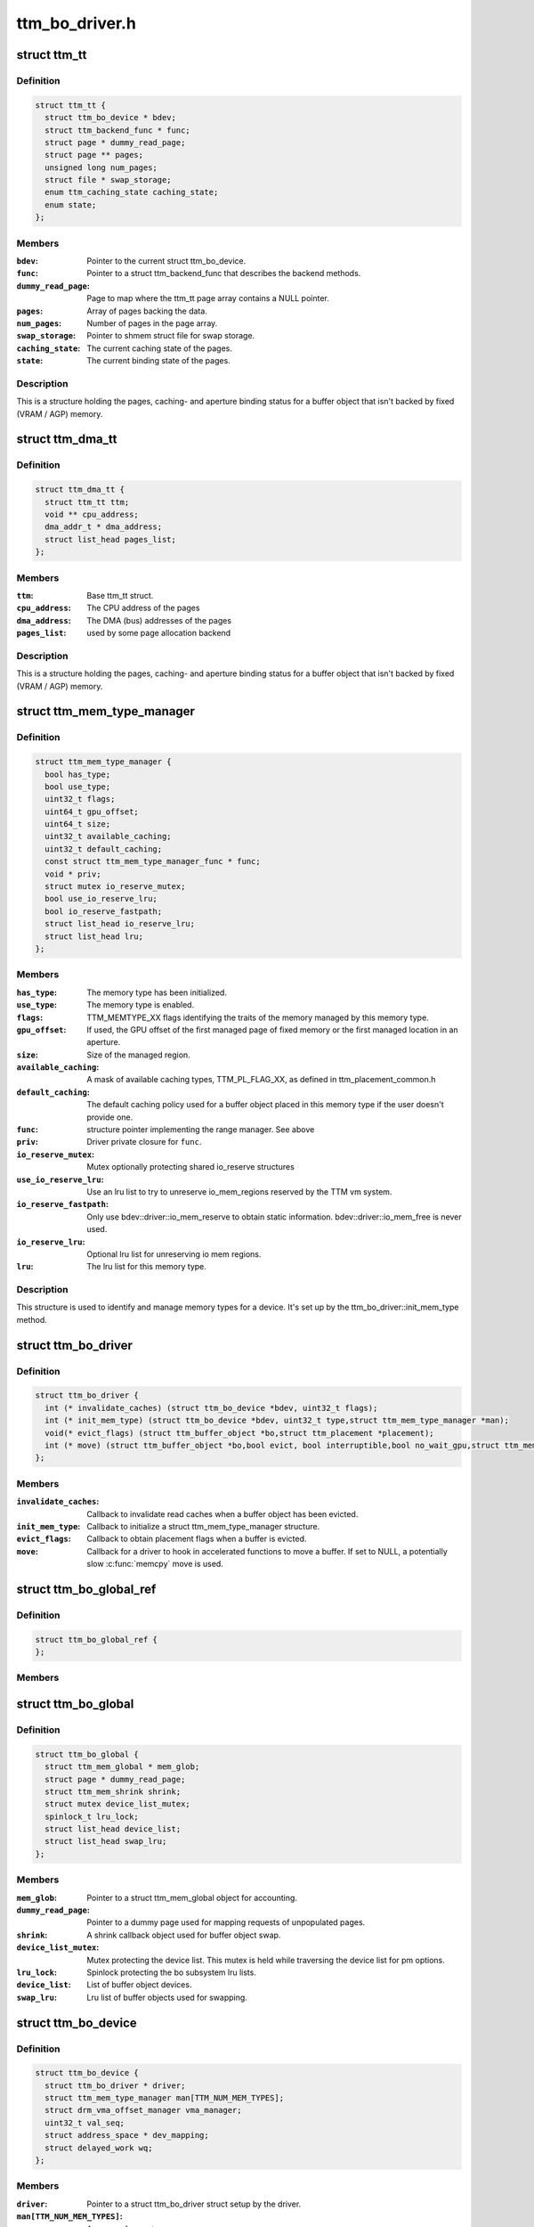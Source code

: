 .. -*- coding: utf-8; mode: rst -*-

===============
ttm_bo_driver.h
===============


.. _`ttm_tt`:

struct ttm_tt
=============

.. c:type:: ttm_tt

    


.. _`ttm_tt.definition`:

Definition
----------

.. code-block:: c

  struct ttm_tt {
    struct ttm_bo_device * bdev;
    struct ttm_backend_func * func;
    struct page * dummy_read_page;
    struct page ** pages;
    unsigned long num_pages;
    struct file * swap_storage;
    enum ttm_caching_state caching_state;
    enum state;
  };


.. _`ttm_tt.members`:

Members
-------

:``bdev``:
    Pointer to the current struct ttm_bo_device.

:``func``:
    Pointer to a struct ttm_backend_func that describes
    the backend methods.

:``dummy_read_page``:
    Page to map where the ttm_tt page array contains a NULL
    pointer.

:``pages``:
    Array of pages backing the data.

:``num_pages``:
    Number of pages in the page array.

:``swap_storage``:
    Pointer to shmem struct file for swap storage.

:``caching_state``:
    The current caching state of the pages.

:``state``:
    The current binding state of the pages.




.. _`ttm_tt.description`:

Description
-----------

This is a structure holding the pages, caching- and aperture binding
status for a buffer object that isn't backed by fixed (VRAM / AGP)
memory.



.. _`ttm_dma_tt`:

struct ttm_dma_tt
=================

.. c:type:: ttm_dma_tt

    


.. _`ttm_dma_tt.definition`:

Definition
----------

.. code-block:: c

  struct ttm_dma_tt {
    struct ttm_tt ttm;
    void ** cpu_address;
    dma_addr_t * dma_address;
    struct list_head pages_list;
  };


.. _`ttm_dma_tt.members`:

Members
-------

:``ttm``:
    Base ttm_tt struct.

:``cpu_address``:
    The CPU address of the pages

:``dma_address``:
    The DMA (bus) addresses of the pages

:``pages_list``:
    used by some page allocation backend




.. _`ttm_dma_tt.description`:

Description
-----------

This is a structure holding the pages, caching- and aperture binding
status for a buffer object that isn't backed by fixed (VRAM / AGP)
memory.



.. _`ttm_mem_type_manager`:

struct ttm_mem_type_manager
===========================

.. c:type:: ttm_mem_type_manager

    


.. _`ttm_mem_type_manager.definition`:

Definition
----------

.. code-block:: c

  struct ttm_mem_type_manager {
    bool has_type;
    bool use_type;
    uint32_t flags;
    uint64_t gpu_offset;
    uint64_t size;
    uint32_t available_caching;
    uint32_t default_caching;
    const struct ttm_mem_type_manager_func * func;
    void * priv;
    struct mutex io_reserve_mutex;
    bool use_io_reserve_lru;
    bool io_reserve_fastpath;
    struct list_head io_reserve_lru;
    struct list_head lru;
  };


.. _`ttm_mem_type_manager.members`:

Members
-------

:``has_type``:
    The memory type has been initialized.

:``use_type``:
    The memory type is enabled.

:``flags``:
    TTM_MEMTYPE_XX flags identifying the traits of the memory
    managed by this memory type.

:``gpu_offset``:
    If used, the GPU offset of the first managed page of
    fixed memory or the first managed location in an aperture.

:``size``:
    Size of the managed region.

:``available_caching``:
    A mask of available caching types, TTM_PL_FLAG_XX,
    as defined in ttm_placement_common.h

:``default_caching``:
    The default caching policy used for a buffer object
    placed in this memory type if the user doesn't provide one.

:``func``:
    structure pointer implementing the range manager. See above

:``priv``:
    Driver private closure for ``func``\ .

:``io_reserve_mutex``:
    Mutex optionally protecting shared io_reserve structures

:``use_io_reserve_lru``:
    Use an lru list to try to unreserve io_mem_regions
    reserved by the TTM vm system.

:``io_reserve_fastpath``:
    Only use bdev::driver::io_mem_reserve to obtain
    static information. bdev::driver::io_mem_free is never used.

:``io_reserve_lru``:
    Optional lru list for unreserving io mem regions.

:``lru``:
    The lru list for this memory type.




.. _`ttm_mem_type_manager.description`:

Description
-----------

This structure is used to identify and manage memory types for a device.
It's set up by the ttm_bo_driver::init_mem_type method.



.. _`ttm_bo_driver`:

struct ttm_bo_driver
====================

.. c:type:: ttm_bo_driver

    


.. _`ttm_bo_driver.definition`:

Definition
----------

.. code-block:: c

  struct ttm_bo_driver {
    int (* invalidate_caches) (struct ttm_bo_device *bdev, uint32_t flags);
    int (* init_mem_type) (struct ttm_bo_device *bdev, uint32_t type,struct ttm_mem_type_manager *man);
    void(* evict_flags) (struct ttm_buffer_object *bo,struct ttm_placement *placement);
    int (* move) (struct ttm_buffer_object *bo,bool evict, bool interruptible,bool no_wait_gpu,struct ttm_mem_reg *new_mem);
  };


.. _`ttm_bo_driver.members`:

Members
-------

:``invalidate_caches``:
    Callback to invalidate read caches when a buffer object
    has been evicted.

:``init_mem_type``:
    Callback to initialize a struct ttm_mem_type_manager
    structure.

:``evict_flags``:
    Callback to obtain placement flags when a buffer is evicted.

:``move``:
    Callback for a driver to hook in accelerated functions to
    move a buffer.
    If set to NULL, a potentially slow :c:func:`memcpy` move is used.




.. _`ttm_bo_global_ref`:

struct ttm_bo_global_ref
========================

.. c:type:: ttm_bo_global_ref

    Argument to initialize a struct ttm_bo_global.


.. _`ttm_bo_global_ref.definition`:

Definition
----------

.. code-block:: c

  struct ttm_bo_global_ref {
  };


.. _`ttm_bo_global_ref.members`:

Members
-------




.. _`ttm_bo_global`:

struct ttm_bo_global
====================

.. c:type:: ttm_bo_global

    Buffer object driver global data.


.. _`ttm_bo_global.definition`:

Definition
----------

.. code-block:: c

  struct ttm_bo_global {
    struct ttm_mem_global * mem_glob;
    struct page * dummy_read_page;
    struct ttm_mem_shrink shrink;
    struct mutex device_list_mutex;
    spinlock_t lru_lock;
    struct list_head device_list;
    struct list_head swap_lru;
  };


.. _`ttm_bo_global.members`:

Members
-------

:``mem_glob``:
    Pointer to a struct ttm_mem_global object for accounting.

:``dummy_read_page``:
    Pointer to a dummy page used for mapping requests
    of unpopulated pages.

:``shrink``:
    A shrink callback object used for buffer object swap.

:``device_list_mutex``:
    Mutex protecting the device list.
    This mutex is held while traversing the device list for pm options.

:``lru_lock``:
    Spinlock protecting the bo subsystem lru lists.

:``device_list``:
    List of buffer object devices.

:``swap_lru``:
    Lru list of buffer objects used for swapping.




.. _`ttm_bo_device`:

struct ttm_bo_device
====================

.. c:type:: ttm_bo_device

    Buffer object driver device-specific data.


.. _`ttm_bo_device.definition`:

Definition
----------

.. code-block:: c

  struct ttm_bo_device {
    struct ttm_bo_driver * driver;
    struct ttm_mem_type_manager man[TTM_NUM_MEM_TYPES];
    struct drm_vma_offset_manager vma_manager;
    uint32_t val_seq;
    struct address_space * dev_mapping;
    struct delayed_work wq;
  };


.. _`ttm_bo_device.members`:

Members
-------

:``driver``:
    Pointer to a struct ttm_bo_driver struct setup by the driver.

:``man[TTM_NUM_MEM_TYPES]``:
    An array of mem_type_managers.

:``vma_manager``:
    Address space manager

:``val_seq``:
    Current validation sequence.

:``dev_mapping``:
    A pointer to the struct address_space representing the
    device address space.

:``wq``:
    Work queue structure for the delayed delete workqueue.




.. _`ttm_bo_device.lru_lock`:

lru_lock
--------

Spinlock that protects the buffer+device lru lists and
ddestroy lists.



.. _`ttm_flag_masked`:

ttm_flag_masked
===============

.. c:function:: uint32_t ttm_flag_masked (uint32_t *old, uint32_t new, uint32_t mask)

    :param uint32_t \*old:
        Pointer to the result and original value.

    :param uint32_t new:
        New value of bits.

    :param uint32_t mask:
        Mask of bits to change.



.. _`ttm_flag_masked.description`:

Description
-----------

Convenience function to change a number of bits identified by a mask.



.. _`ttm_tt_init`:

ttm_tt_init
===========

.. c:function:: int ttm_tt_init (struct ttm_tt *ttm, struct ttm_bo_device *bdev, unsigned long size, uint32_t page_flags, struct page *dummy_read_page)

    :param struct ttm_tt \*ttm:
        The struct ttm_tt.

    :param struct ttm_bo_device \*bdev:
        pointer to a struct ttm_bo_device:

    :param unsigned long size:
        Size of the data needed backing.

    :param uint32_t page_flags:
        Page flags as identified by TTM_PAGE_FLAG_XX flags.

    :param struct page \*dummy_read_page:
        See struct ttm_bo_device.



.. _`ttm_tt_init.description`:

Description
-----------

Create a struct ttm_tt to back data with system memory pages.
No pages are actually allocated.



.. _`ttm_tt_init.null`:

NULL
----

Out of memory.



.. _`ttm_tt_fini`:

ttm_tt_fini
===========

.. c:function:: void ttm_tt_fini (struct ttm_tt *ttm)

    :param struct ttm_tt \*ttm:
        the ttm_tt structure.



.. _`ttm_tt_fini.description`:

Description
-----------

Free memory of ttm_tt structure



.. _`ttm_tt_bind`:

ttm_tt_bind
===========

.. c:function:: int ttm_tt_bind (struct ttm_tt *ttm, struct ttm_mem_reg *bo_mem)

    :param struct ttm_tt \*ttm:
        The struct ttm_tt containing backing pages.

    :param struct ttm_mem_reg \*bo_mem:
        The struct ttm_mem_reg identifying the binding location.



.. _`ttm_tt_bind.description`:

Description
-----------

Bind the pages of ``ttm`` to an aperture location identified by ``bo_mem``



.. _`ttm_tt_destroy`:

ttm_tt_destroy
==============

.. c:function:: void ttm_tt_destroy (struct ttm_tt *ttm)

    :param struct ttm_tt \*ttm:
        The struct ttm_tt.



.. _`ttm_tt_destroy.description`:

Description
-----------

Unbind, unpopulate and destroy common struct ttm_tt.



.. _`ttm_tt_unbind`:

ttm_tt_unbind
=============

.. c:function:: void ttm_tt_unbind (struct ttm_tt *ttm)

    :param struct ttm_tt \*ttm:
        The struct ttm_tt.



.. _`ttm_tt_unbind.description`:

Description
-----------

Unbind a struct ttm_tt.



.. _`ttm_tt_swapin`:

ttm_tt_swapin
=============

.. c:function:: int ttm_tt_swapin (struct ttm_tt *ttm)

    :param struct ttm_tt \*ttm:
        The struct ttm_tt.



.. _`ttm_tt_swapin.description`:

Description
-----------

Swap in a previously swap out ttm_tt.



.. _`ttm_tt_set_placement_caching`:

ttm_tt_set_placement_caching
============================

.. c:function:: int ttm_tt_set_placement_caching (struct ttm_tt *ttm, uint32_t placement)

    :param struct ttm_tt \*ttm:

        *undescribed*

    :param uint32_t placement:
        Flag indicating the desired caching policy.



.. _`ttm_tt_set_placement_caching.description`:

Description
-----------

This function will change caching policy of any default kernel mappings of
the pages backing ``ttm``\ . If changing from cached to uncached or
write-combined,
all CPU caches will first be flushed to make sure the data of the pages
hit RAM. This function may be very costly as it involves global TLB
and cache flushes and potential page splitting / combining.



.. _`ttm_tt_set_placement_caching.description`:

Description
-----------

This function will change caching policy of any default kernel mappings of
the pages backing ``ttm``\ . If changing from cached to uncached or
write-combined,
all CPU caches will first be flushed to make sure the data of the pages
hit RAM. This function may be very costly as it involves global TLB
and cache flushes and potential page splitting / combining.



.. _`ttm_tt_unpopulate`:

ttm_tt_unpopulate
=================

.. c:function:: void ttm_tt_unpopulate (struct ttm_tt *ttm)

    free pages from a ttm

    :param struct ttm_tt \*ttm:
        Pointer to the ttm_tt structure



.. _`ttm_tt_unpopulate.description`:

Description
-----------

Calls the driver method to free all pages from a ttm



.. _`ttm_mem_reg_is_pci`:

ttm_mem_reg_is_pci
==================

.. c:function:: bool ttm_mem_reg_is_pci (struct ttm_bo_device *bdev, struct ttm_mem_reg *mem)

    :param struct ttm_bo_device \*bdev:
        Pointer to a struct ttm_bo_device.

    :param struct ttm_mem_reg \*mem:
        A valid struct ttm_mem_reg.



.. _`ttm_mem_reg_is_pci.description`:

Description
-----------

Returns true if the memory described by ``mem`` is PCI memory,
false otherwise.



.. _`ttm_bo_mem_space`:

ttm_bo_mem_space
================

.. c:function:: int ttm_bo_mem_space (struct ttm_buffer_object *bo, struct ttm_placement *placement, struct ttm_mem_reg *mem, bool interruptible, bool no_wait_gpu)

    :param struct ttm_buffer_object \*bo:
        Pointer to a struct ttm_buffer_object. the data of which
        we want to allocate space for.

    :param struct ttm_placement \*placement:

        *undescribed*

    :param struct ttm_mem_reg \*mem:
        A struct ttm_mem_reg.

    :param bool interruptible:
        Sleep interruptible when sliping.

    :param bool no_wait_gpu:
        Return immediately if the GPU is busy.



.. _`ttm_bo_mem_space.description`:

Description
-----------

Allocate memory space for the buffer object pointed to by ``bo``\ , using
the placement flags in ``mem``\ , potentially evicting other idle buffer objects.
This function may sleep while waiting for space to become available.



.. _`ttm_bo_mem_space.returns`:

Returns
-------

-EBUSY: No space available (only if no_wait == 1).
-ENOMEM: Could not allocate memory for the buffer object, either due to
fragmentation or concurrent allocators.
-ERESTARTSYS: An interruptible sleep was interrupted by a signal.



.. _`ttm_bo_device_init`:

ttm_bo_device_init
==================

.. c:function:: int ttm_bo_device_init (struct ttm_bo_device *bdev, struct ttm_bo_global *glob, struct ttm_bo_driver *driver, struct address_space *mapping, uint64_t file_page_offset, bool need_dma32)

    :param struct ttm_bo_device \*bdev:
        A pointer to a struct ttm_bo_device to initialize.

    :param struct ttm_bo_global \*glob:
        A pointer to an initialized struct ttm_bo_global.

    :param struct ttm_bo_driver \*driver:
        A pointer to a struct ttm_bo_driver set up by the caller.

    :param struct address_space \*mapping:
        The address space to use for this bo.

    :param uint64_t file_page_offset:
        Offset into the device address space that is available
        for buffer data. This ensures compatibility with other users of the
        address space.

    :param bool need_dma32:

        *undescribed*



.. _`ttm_bo_device_init.returns`:

Returns
-------

!0: Failure.



.. _`ttm_bo_unmap_virtual`:

ttm_bo_unmap_virtual
====================

.. c:function:: void ttm_bo_unmap_virtual (struct ttm_buffer_object *bo)

    :param struct ttm_buffer_object \*bo:
        tear down the virtual mappings for this BO



.. _`ttm_bo_unmap_virtual_locked`:

ttm_bo_unmap_virtual_locked
===========================

.. c:function:: void ttm_bo_unmap_virtual_locked (struct ttm_buffer_object *bo)

    :param struct ttm_buffer_object \*bo:
        tear down the virtual mappings for this BO



.. _`ttm_bo_unmap_virtual_locked.description`:

Description
-----------

The caller must take ttm_mem_io_lock before calling this function.



.. _`__ttm_bo_reserve`:

__ttm_bo_reserve
================

.. c:function:: int __ttm_bo_reserve (struct ttm_buffer_object *bo, bool interruptible, bool no_wait, bool use_ticket, struct ww_acquire_ctx *ticket)

    :param struct ttm_buffer_object \*bo:
        A pointer to a struct ttm_buffer_object.

    :param bool interruptible:
        Sleep interruptible if waiting.

    :param bool no_wait:
        Don't sleep while trying to reserve, rather return -EBUSY.

    :param bool use_ticket:
        If ``bo`` is already reserved, Only sleep waiting for
        it to become unreserved if ``ticket``\ ->stamp is older.

    :param struct ww_acquire_ctx \*ticket:

        *undescribed*



.. _`__ttm_bo_reserve.description`:

Description
-----------

Will not remove reserved buffers from the lru lists.
Otherwise identical to ttm_bo_reserve.



.. _`__ttm_bo_reserve.returns`:

Returns
-------

-EDEADLK: The reservation may cause a deadlock.
Release all buffer reservations, wait for ``bo`` to become unreserved and
try again. (only if use_sequence == 1).
-ERESTARTSYS: A wait for the buffer to become unreserved was interrupted by
a signal. Release all buffer reservations and return to user-space.
-EBUSY: The function needed to sleep, but ``no_wait`` was true
-EALREADY: Bo already reserved using ``ticket``\ . This error code will only
be returned if ``use_ticket`` is set to true.



.. _`ttm_bo_reserve`:

ttm_bo_reserve
==============

.. c:function:: int ttm_bo_reserve (struct ttm_buffer_object *bo, bool interruptible, bool no_wait, bool use_ticket, struct ww_acquire_ctx *ticket)

    :param struct ttm_buffer_object \*bo:
        A pointer to a struct ttm_buffer_object.

    :param bool interruptible:
        Sleep interruptible if waiting.

    :param bool no_wait:
        Don't sleep while trying to reserve, rather return -EBUSY.

    :param bool use_ticket:
        If ``bo`` is already reserved, Only sleep waiting for
        it to become unreserved if ``ticket``\ ->stamp is older.

    :param struct ww_acquire_ctx \*ticket:

        *undescribed*



.. _`ttm_bo_reserve.description`:

Description
-----------

Locks a buffer object for validation. (Or prevents other processes from
locking it for validation) and removes it from lru lists, while taking
a number of measures to prevent deadlocks.

Deadlocks may occur when two processes try to reserve multiple buffers in
different order, either by will or as a result of a buffer being evicted
to make room for a buffer already reserved. (Buffers are reserved before
they are evicted). The following algorithm prevents such deadlocks from



.. _`ttm_bo_reserve.occurring`:

occurring
---------

Processes attempting to reserve multiple buffers other than for eviction,
(typically execbuf), should first obtain a unique 32-bit
validation sequence number,
and call this function with ``use_ticket`` == 1 and ``ticket``\ ->stamp == the unique
sequence number. If upon call of this function, the buffer object is already
reserved, the validation sequence is checked against the validation
sequence of the process currently reserving the buffer,
and if the current validation sequence is greater than that of the process
holding the reservation, the function returns -EDEADLK. Otherwise it sleeps
waiting for the buffer to become unreserved, after which it retries
reserving.
The caller should, when receiving an -EDEADLK error
release all its buffer reservations, wait for ``bo`` to become unreserved, and
then rerun the validation with the same validation sequence. This procedure
will always guarantee that the process with the lowest validation sequence
will eventually succeed, preventing both deadlocks and starvation.



.. _`ttm_bo_reserve.returns`:

Returns
-------

-EDEADLK: The reservation may cause a deadlock.
Release all buffer reservations, wait for ``bo`` to become unreserved and
try again. (only if use_sequence == 1).
-ERESTARTSYS: A wait for the buffer to become unreserved was interrupted by
a signal. Release all buffer reservations and return to user-space.
-EBUSY: The function needed to sleep, but ``no_wait`` was true
-EALREADY: Bo already reserved using ``ticket``\ . This error code will only
be returned if ``use_ticket`` is set to true.



.. _`ttm_bo_reserve_slowpath`:

ttm_bo_reserve_slowpath
=======================

.. c:function:: int ttm_bo_reserve_slowpath (struct ttm_buffer_object *bo, bool interruptible, struct ww_acquire_ctx *ticket)

    :param struct ttm_buffer_object \*bo:
        A pointer to a struct ttm_buffer_object.

    :param bool interruptible:
        Sleep interruptible if waiting.

    :param struct ww_acquire_ctx \*ticket:

        *undescribed*



.. _`ttm_bo_reserve_slowpath.description`:

Description
-----------

This is called after ttm_bo_reserve returns -EAGAIN and we backed off
from all our other reservations. Because there are no other reservations
held by us, this function cannot deadlock any more.



.. _`__ttm_bo_unreserve`:

__ttm_bo_unreserve
==================

.. c:function:: void __ttm_bo_unreserve (struct ttm_buffer_object *bo)

    :param struct ttm_buffer_object \*bo:
        A pointer to a struct ttm_buffer_object.



.. _`__ttm_bo_unreserve.description`:

Description
-----------

Unreserve a previous reservation of ``bo`` where the buffer object is
already on lru lists.



.. _`ttm_bo_unreserve`:

ttm_bo_unreserve
================

.. c:function:: void ttm_bo_unreserve (struct ttm_buffer_object *bo)

    :param struct ttm_buffer_object \*bo:
        A pointer to a struct ttm_buffer_object.



.. _`ttm_bo_unreserve.description`:

Description
-----------

Unreserve a previous reservation of ``bo``\ .



.. _`ttm_bo_unreserve_ticket`:

ttm_bo_unreserve_ticket
=======================

.. c:function:: void ttm_bo_unreserve_ticket (struct ttm_buffer_object *bo, struct ww_acquire_ctx *t)

    :param struct ttm_buffer_object \*bo:
        A pointer to a struct ttm_buffer_object.

    :param struct ww_acquire_ctx \*t:

        *undescribed*



.. _`ttm_bo_unreserve_ticket.description`:

Description
-----------

Unreserve a previous reservation of ``bo`` made with ``ticket``\ .



.. _`ttm_bo_move_ttm`:

ttm_bo_move_ttm
===============

.. c:function:: int ttm_bo_move_ttm (struct ttm_buffer_object *bo, bool evict, bool no_wait_gpu, struct ttm_mem_reg *new_mem)

    :param struct ttm_buffer_object \*bo:
        A pointer to a struct ttm_buffer_object.

    :param bool evict:
        1: This is an eviction. Don't try to pipeline.

    :param bool no_wait_gpu:
        Return immediately if the GPU is busy.

    :param struct ttm_mem_reg \*new_mem:
        struct ttm_mem_reg indicating where to move.



.. _`ttm_bo_move_ttm.description`:

Description
-----------

Optimized move function for a buffer object with both old and
new placement backed by a TTM. The function will, if successful,
free any old aperture space, and set (\ ``new_mem``\ )->mm_node to NULL,
and update the (\ ``bo``\ )->mem placement flags. If unsuccessful, the old
data remains untouched, and it's up to the caller to free the
memory space indicated by ``new_mem``\ .



.. _`ttm_bo_move_ttm.returns`:

Returns
-------

!0: Failure.



.. _`ttm_bo_move_memcpy`:

ttm_bo_move_memcpy
==================

.. c:function:: int ttm_bo_move_memcpy (struct ttm_buffer_object *bo, bool evict, bool no_wait_gpu, struct ttm_mem_reg *new_mem)

    :param struct ttm_buffer_object \*bo:
        A pointer to a struct ttm_buffer_object.

    :param bool evict:
        1: This is an eviction. Don't try to pipeline.

    :param bool no_wait_gpu:
        Return immediately if the GPU is busy.

    :param struct ttm_mem_reg \*new_mem:
        struct ttm_mem_reg indicating where to move.



.. _`ttm_bo_move_memcpy.description`:

Description
-----------

Fallback move function for a mappable buffer object in mappable memory.
The function will, if successful,
free any old aperture space, and set (\ ``new_mem``\ )->mm_node to NULL,
and update the (\ ``bo``\ )->mem placement flags. If unsuccessful, the old
data remains untouched, and it's up to the caller to free the
memory space indicated by ``new_mem``\ .



.. _`ttm_bo_move_memcpy.returns`:

Returns
-------

!0: Failure.



.. _`ttm_bo_free_old_node`:

ttm_bo_free_old_node
====================

.. c:function:: void ttm_bo_free_old_node (struct ttm_buffer_object *bo)

    :param struct ttm_buffer_object \*bo:
        A pointer to a struct ttm_buffer_object.



.. _`ttm_bo_free_old_node.description`:

Description
-----------

Utility function to free an old placement after a successful move.



.. _`ttm_bo_move_accel_cleanup`:

ttm_bo_move_accel_cleanup
=========================

.. c:function:: int ttm_bo_move_accel_cleanup (struct ttm_buffer_object *bo, struct fence *fence, bool evict, bool no_wait_gpu, struct ttm_mem_reg *new_mem)

    :param struct ttm_buffer_object \*bo:
        A pointer to a struct ttm_buffer_object.

    :param struct fence \*fence:
        A fence object that signals when moving is complete.

    :param bool evict:
        This is an evict move. Don't return until the buffer is idle.

    :param bool no_wait_gpu:
        Return immediately if the GPU is busy.

    :param struct ttm_mem_reg \*new_mem:
        struct ttm_mem_reg indicating where to move.



.. _`ttm_bo_move_accel_cleanup.description`:

Description
-----------

Accelerated move function to be called when an accelerated move
has been scheduled. The function will create a new temporary buffer object
representing the old placement, and put the sync object on both buffer
objects. After that the newly created buffer object is unref'd to be
destroyed when the move is complete. This will help pipeline
buffer moves.



.. _`ttm_io_prot`:

ttm_io_prot
===========

.. c:function:: pgprot_t ttm_io_prot (uint32_t caching_flags, pgprot_t tmp)

    :param uint32_t caching_flags:

        *undescribed*

    :param pgprot_t tmp:
        Page protection flag for a normal, cached mapping.



.. _`ttm_io_prot.description`:

Description
-----------

Utility function that returns the pgprot_t that should be used for
setting up a PTE with the caching model indicated by ``c_state``\ .



.. _`ttm_agp_tt_create`:

ttm_agp_tt_create
=================

.. c:function:: struct ttm_tt *ttm_agp_tt_create (struct ttm_bo_device *bdev, struct agp_bridge_data *bridge, unsigned long size, uint32_t page_flags, struct page *dummy_read_page)

    :param struct ttm_bo_device \*bdev:
        Pointer to a struct ttm_bo_device.

    :param struct agp_bridge_data \*bridge:
        The agp bridge this device is sitting on.

    :param unsigned long size:
        Size of the data needed backing.

    :param uint32_t page_flags:
        Page flags as identified by TTM_PAGE_FLAG_XX flags.

    :param struct page \*dummy_read_page:
        See struct ttm_bo_device.



.. _`ttm_agp_tt_create.description`:

Description
-----------


Create a TTM backend that uses the indicated AGP bridge as an aperture
for TT memory. This function uses the linux agpgart interface to
bind and unbind memory backing a ttm_tt.


